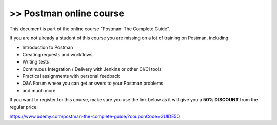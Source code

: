 ************************
>> Postman online course
************************

This document is part of the online course "Postman: The Complete Guide". 

If you are not already a student of this course you are missing on a lot of training on Postman, including:

- Introduction to Postman
- Creating requests and workflows 
- Writing tests
- Continuous Integration / Delivery with Jenkins or other CI/CI tools
- Practical assignments with personal feedback
- Q&A Forum where you can get answers to your Postman problems
- and much more

If you want to register for this course, make sure you use the link below as it will give you a **50% DISCOUNT** from the regular price:

https://www.udemy.com/postman-the-complete-guide/?couponCode=GUIDE50
